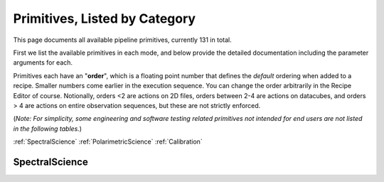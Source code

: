 .. _primitives:

Primitives, Listed by Category
==============================




This page documents all available pipeline primitives, currently 131 in total. 

First we list the available primitives in each mode, and below provide the detailed documentation including the
parameter arguments for each. 

Primitives each have an "**order**", which is a floating point number that defines the *default* ordering when added to a recipe. Smaller numbers come earlier in the execution sequence. You can change the order arbitrarily in the Recipe Editor of course. Notionally, orders <2 are actions on 2D files, orders between 2-4 are actions on datacubes, and orders > 4 are actions on entire observation sequences, but these are not strictly enforced.

(*Note: For simplicity, some engineering and software testing related primitives not intended for end users are not listed in the following tables.*)

:ref:`SpectralScience`  
:ref:`PolarimetricScience`  
:ref:`Calibration`  

.. _SpectralScience:

SpectralScience
---------------

